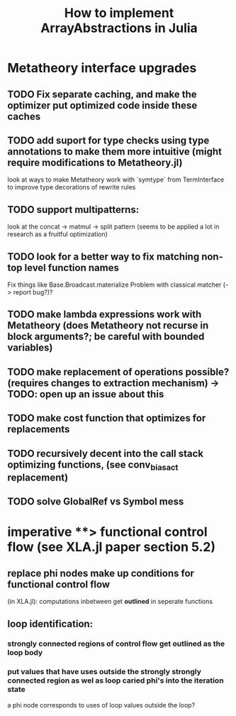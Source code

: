 #+title: How to implement ArrayAbstractions in Julia

* Metatheory interface upgrades

** TODO Fix separate caching, and make the optimizer put optimized code inside these caches

** TODO add suport for type checks using type annotations to make them more intuitive (might require modifications to Metatheory.jl)
look at ways to make Metatheory work with `symtype` from TermInterface to improve type decorations of rewrite rules

** TODO support multipatterns:
look at the concat -> matmul -> split pattern (seems to be applied a lot in research as a fruitful optimization)

** TODO look for a better way to fix matching non-top level function names
Fix things like Base.Broadcast.materialize
Problem with classical matcher (-> report bug?)?

** TODO make lambda expressions work with Metatheory (does Metatheory not recurse in block arguments?; be careful with bounded variables)

** TODO make replacement of operations possible? (requires changes to extraction mechanism) -> TODO: open up an issue about this

** TODO make cost function that optimizes for replacements

** TODO recursively decent into the call stack optimizing functions, (see conv_bias_act replacement)

** TODO solve GlobalRef vs Symbol mess


* imperative **> functional control flow (see XLA.jl paper section 5.2)
** replace phi nodes make up conditions for functional control flow
(in XLA.jl): computations inbetween get **outlined** in seperate functions

** loop identification:
*** strongly connected regions of control flow get outlined as the loop body
*** put values that have uses outside the strongly strongly connected region as wel as loop caried phi's into the **iteration state**
a phi node corresponds to uses of loop values outside the loop?



